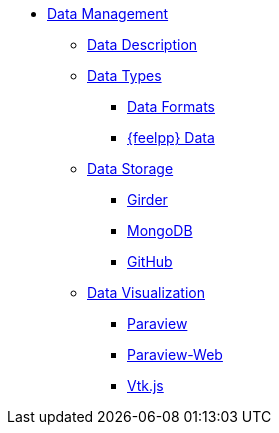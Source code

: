 * xref:README.adoc[Data Management]
** xref:data-description.adoc[Data Description]
** xref:data-types.adoc[Data Types]
*** xref:data-types.adoc#_data_formats[Data Formats]
*** xref:data-types.adoc#_feel_data[{feelpp} Data]
** xref:data-storage.adoc[Data Storage]
*** xref:data-storage.adoc#_girder[Girder]
*** xref:data-storage.adoc#_mongodb[MongoDB]
*** xref:data-storage.adoc#_github[GitHub]
** xref:data-visualisation.adoc[Data Visualization]
*** xref:data-visualisation.adoc#_paraview[Paraview]
*** xref:data-visualisation.adoc#_paraview_web[Paraview-Web]
*** xref:data-visualisation.adoc#_vtj.js[Vtk.js]
